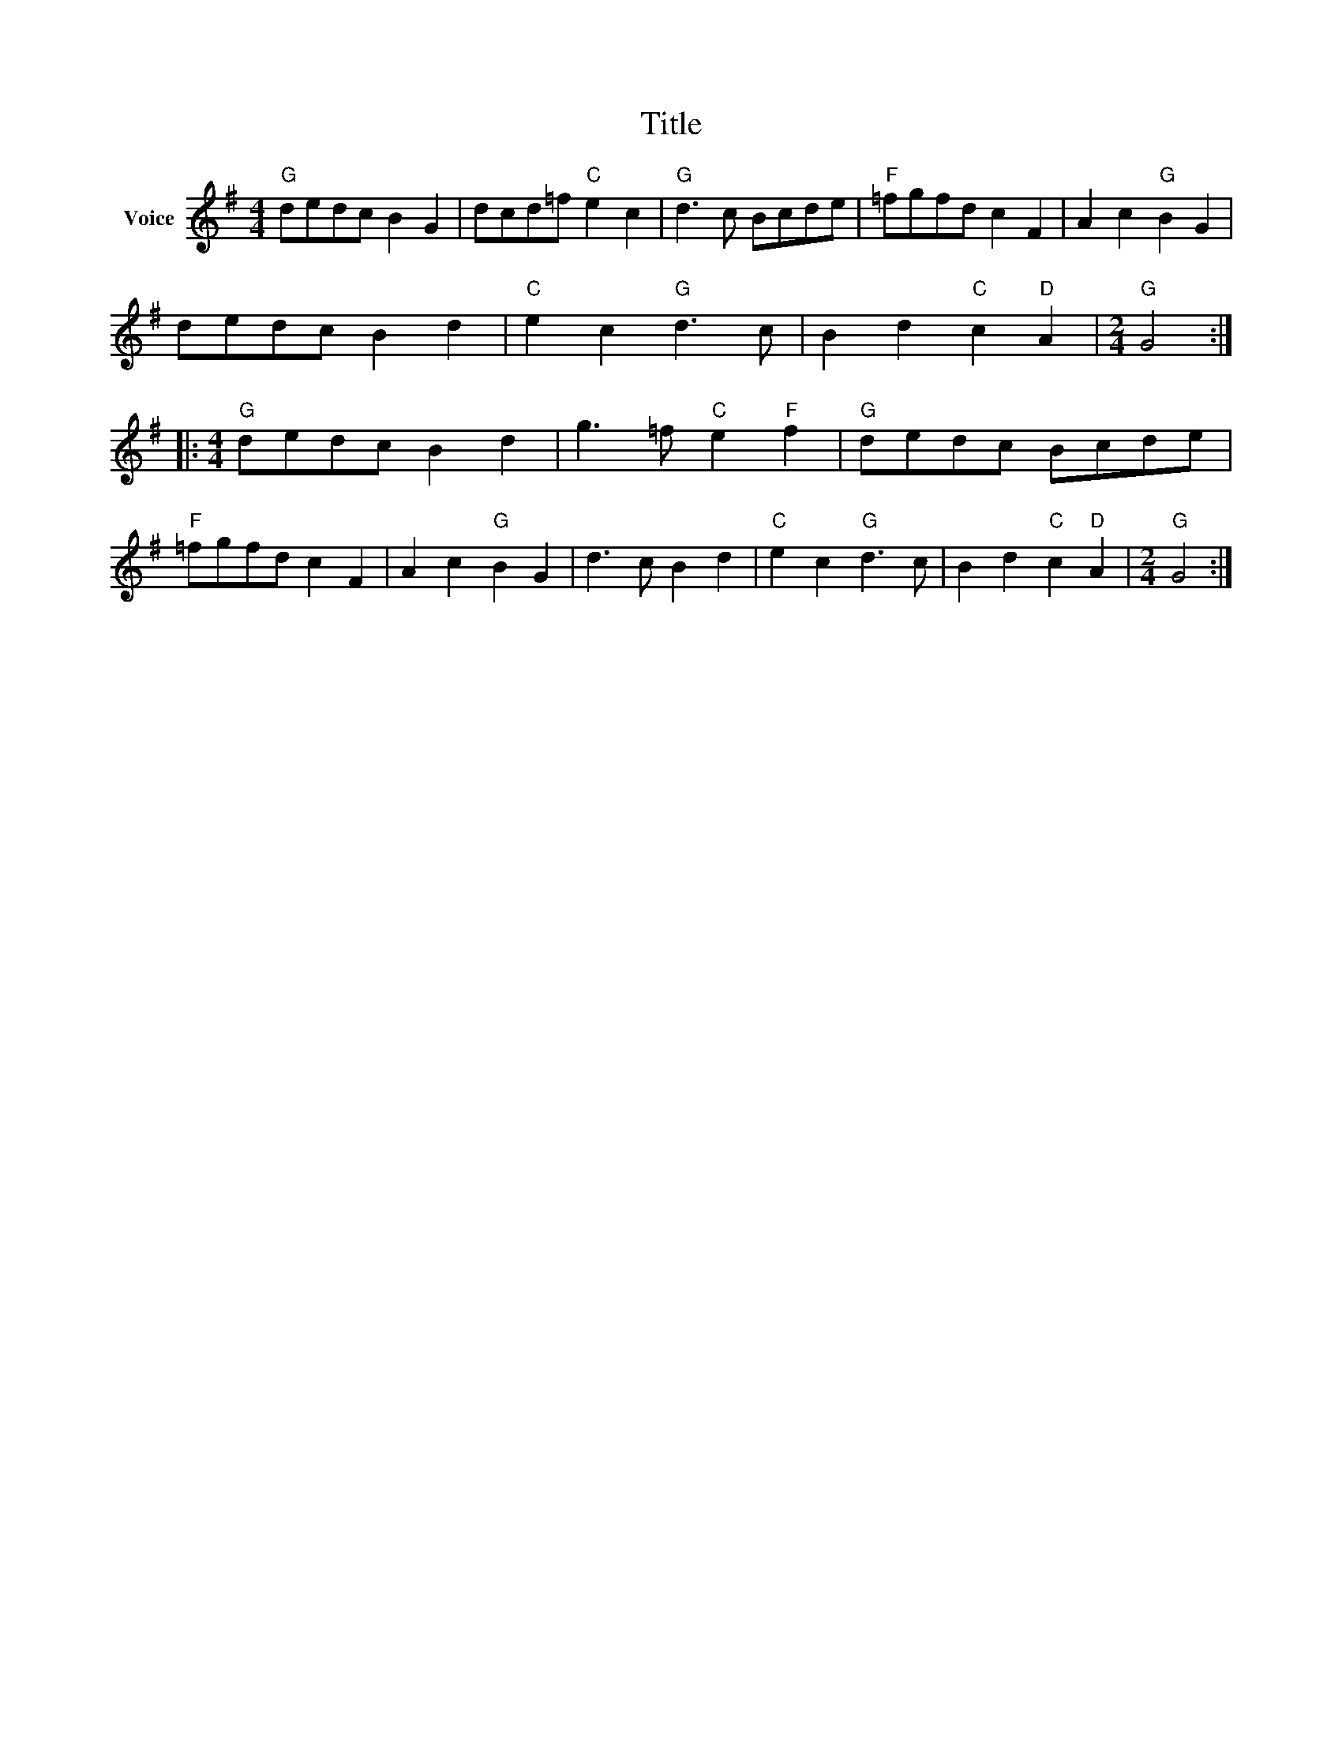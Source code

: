X:1
T:Title
L:1/8
M:4/4
I:linebreak $
K:G
V:1 treble nm="Voice"
V:1
"G" dedc B2 G2 | dcd=f"C" e2 c2 |"G" d3 c Bcde |"F" =fgfd c2 F2 | A2 c2"G" B2 G2 | dedc B2 d2 | %6
"C" e2 c2"G" d3 c | B2 d2"C" c2"D" A2 |[M:2/4]"G" G4 ::[M:4/4]"G" dedc B2 d2 | g3 =f"C" e2"F" f2 | %11
"G" dedc Bcde |"F" =fgfd c2 F2 | A2 c2"G" B2 G2 | d3 c B2 d2 |"C" e2 c2"G" d3 c | %16
 B2 d2"C" c2"D" A2 |[M:2/4]"G" G4 :| %18
